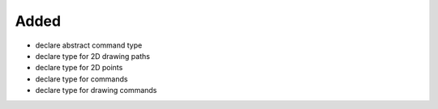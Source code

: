 Added
.....

- declare abstract command type

- declare type for 2D drawing paths

- declare type for 2D points

- declare type for commands

- declare type for drawing commands
